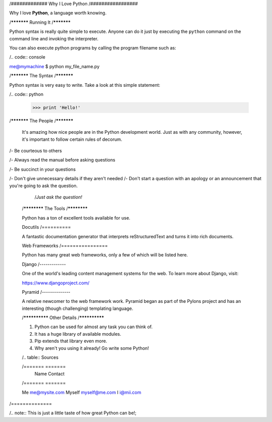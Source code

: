 /#############
Why I Love Python  
/#################  
 
Why I love **Python**, a language worth knowing.  
 
/***********  
Running It  
/***********  
 
Python syntax is really quite simple to execute. Anyone can do it just by executing the ``python`` command on the command line and invoking the interpreter.  
  
You can also execute python programs by calling the program filename such as:  
  
/.. code:: console  
     
me@mymachine $ python my_file_name.py  

/***********  
The Syntax  
/***********  
  
Python syntax is very easy to write. Take a look at this simple statement:  
  
/.. code:: python  
  
   >>> print 'Hello!'  
  
/***********  
The People  
/***********  
  
 It's amazing how nice people are in the Python development world. Just as with any community, however, it's important to follow certain rules of decorum.  
  
/- Be courteous to others  
   
/- Always read the manual before asking questions  
  
/- Be succinct in your questions  
 
/- Don't give unnecessary details if they aren't needed  
/- Don't start a question with an apology or an announcement that you're going to ask the question.  
 
   /*Just ask the question!*  
   
 /************  
 The Tools  
 /************  
   
 Python has a ton of excellent tools available for use.  
   
 Docutils  
 /==========  
   
 A fantastic documentation generator that interprets reStructuredText and turns it into rich documents.  
   
 Web Frameworks  
 /================  
   
 Python has many great web frameworks, only a few of which will be listed here.  
   
 Django  
 /-------------  
   
 One of the world's leading content management systems for the web. To learn more about Django, visit:  
   
 https://www.djangoproject.com/  
   
 Pyramid  
 /--------------  
   
 A relative newcomer to the web framework work. Pyramid began as part of the Pylons project and has an interesting (though challenging) templating language.  
   
 /**************  
 Other Details  
 /**************  
   
 1. Python can be used for almost any task you can think of.  
 2. It has a huge library of available modules.  
 3. Pip extends that library even more.  
 4. Why aren't you using it already! Go write some Python!  
   
 /.. table:: Sources  
 
 /======= =======  
     Name      Contact
     
 /======= =======
 
 Me     me@mysite.com  
 Myself  myself@me.com   
 I 	    i@mii.com

/==============
 
/.. note:: This is just a little taste of how great Python can be!;
